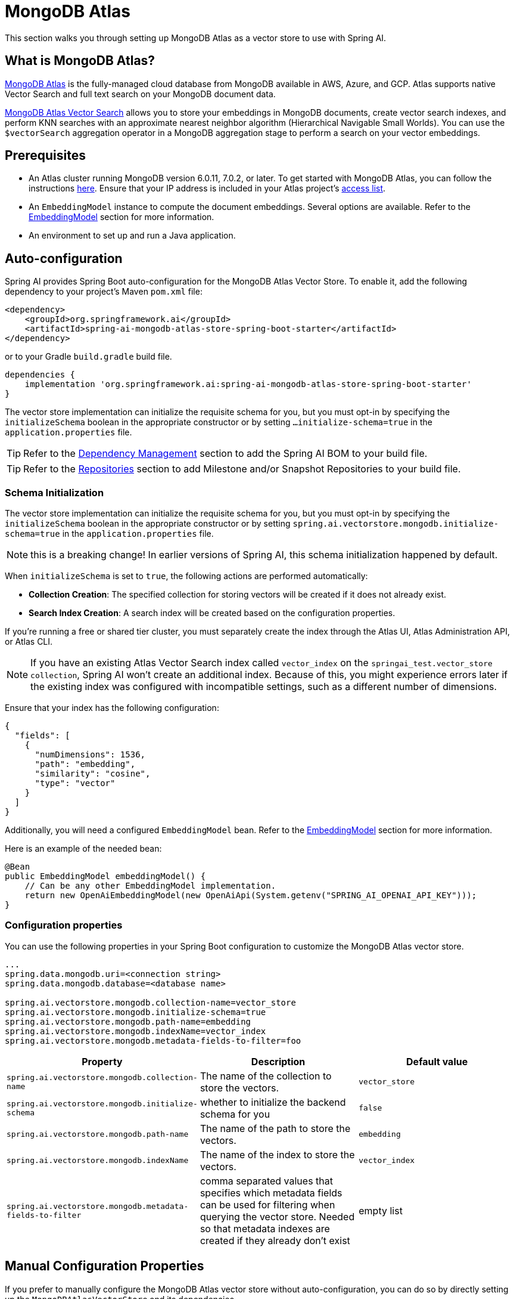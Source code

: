 = MongoDB Atlas


This section walks you through setting up MongoDB Atlas as a vector store to use with Spring AI.


== What is MongoDB Atlas?


https://www.mongodb.com/products/platform/atlas-database[MongoDB Atlas] is the fully-managed cloud database from MongoDB available in AWS, Azure, and GCP.
Atlas supports native Vector Search and full text search on your MongoDB document data.


https://www.mongodb.com/products/platform/atlas-vector-search[MongoDB Atlas Vector Search] allows you to store your embeddings in MongoDB documents, create vector search indexes, and perform KNN searches with an approximate nearest neighbor algorithm (Hierarchical Navigable Small Worlds).
You can use the `$vectorSearch` aggregation operator in a MongoDB aggregation stage to perform a search on your vector embeddings.


== Prerequisites


- An Atlas cluster running MongoDB version 6.0.11, 7.0.2, or later. To get started with MongoDB Atlas, you can follow the instructions https://www.mongodb.com/docs/atlas/getting-started/[here]. Ensure that your IP address is included in your Atlas project’s https://www.mongodb.com/docs/atlas/security/ip-access-list/#std-label-access-list[access list].


- An `EmbeddingModel` instance to compute the document embeddings. Several options are available. Refer to the https://docs.spring.io/spring-ai/reference/api/embeddings.html#available-implementations[EmbeddingModel] section for more information.


- An environment to set up and run a Java application.


== Auto-configuration
Spring AI provides Spring Boot auto-configuration for the MongoDB Atlas Vector Store.
To enable it, add the following dependency to your project's Maven `pom.xml` file:

[source, xml]
----
<dependency>
    <groupId>org.springframework.ai</groupId>
    <artifactId>spring-ai-mongodb-atlas-store-spring-boot-starter</artifactId>
</dependency>
----

or to your Gradle `build.gradle` build file.

[source,groovy]
----
dependencies {
    implementation 'org.springframework.ai:spring-ai-mongodb-atlas-store-spring-boot-starter'
}
----

The vector store implementation can initialize the requisite schema for you, but you must opt-in by specifying the `initializeSchema` boolean in the appropriate constructor or by setting `...initialize-schema=true` in the `application.properties` file.


TIP: Refer to the xref:getting-started.adoc#dependency-management[Dependency Management] section to add the Spring AI BOM to your build file.

TIP: Refer to the xref:getting-started.adoc#repositories[Repositories] section to add Milestone and/or Snapshot Repositories to your build file.


=== Schema Initialization
The vector store implementation can initialize the requisite schema for you, but you must opt-in by specifying the `initializeSchema` boolean in the appropriate constructor or by setting `spring.ai.vectorstore.mongodb.initialize-schema=true` in the `application.properties` file.


NOTE: this is a breaking change! In earlier versions of Spring AI, this schema initialization happened by default.


When `initializeSchema` is set to `true`, the following actions are performed automatically:


- **Collection Creation**: The specified collection for storing vectors will be created if it does not already exist.
- **Search Index Creation**: A search index will be created based on the configuration properties.


If you're running a free or shared tier cluster, you must separately create the index through the Atlas UI, Atlas Administration API, or Atlas CLI.


NOTE: If you have an existing Atlas Vector Search index called `vector_index` on the `springai_test.vector_store collection`, Spring AI won't create an additional index. Because of this, you might experience errors later if the existing index was configured with incompatible settings, such as a different number of dimensions.


Ensure that your index has the following configuration:


[source,json]
----
{
  "fields": [
    {
      "numDimensions": 1536,
      "path": "embedding",
      "similarity": "cosine",
      "type": "vector"
    }
  ]
}
----


Additionally, you will need a configured `EmbeddingModel` bean. Refer to the xref:api/embeddings.adoc#available-implementations[EmbeddingModel] section for more information.

Here is an example of the needed bean:

[source,java]
----
@Bean
public EmbeddingModel embeddingModel() {
    // Can be any other EmbeddingModel implementation.
    return new OpenAiEmbeddingModel(new OpenAiApi(System.getenv("SPRING_AI_OPENAI_API_KEY")));
}
----


=== Configuration properties
You can use the following properties in your Spring Boot configuration to customize the MongoDB Atlas vector store.
[source,xml]
----
...
spring.data.mongodb.uri=<connection string>
spring.data.mongodb.database=<database name>

spring.ai.vectorstore.mongodb.collection-name=vector_store
spring.ai.vectorstore.mongodb.initialize-schema=true
spring.ai.vectorstore.mongodb.path-name=embedding
spring.ai.vectorstore.mongodb.indexName=vector_index
spring.ai.vectorstore.mongodb.metadata-fields-to-filter=foo
----


|===
|Property| Description | Default value


|`spring.ai.vectorstore.mongodb.collection-name`| The name of the collection to store the vectors. | `vector_store`
|`spring.ai.vectorstore.mongodb.initialize-schema`| whether to initialize the backend schema for you | `false`
|`spring.ai.vectorstore.mongodb.path-name`| The name of the path to store the vectors. | `embedding`
|`spring.ai.vectorstore.mongodb.indexName`| The name of the index to store the vectors. | `vector_index`
|`spring.ai.vectorstore.mongodb.metadata-fields-to-filter` | comma separated values that specifies which metadata fields can be used for filtering when querying the vector store.  Needed so that metadata indexes are created if they already don't exist | empty list
|===


== Manual Configuration Properties
If you prefer to manually configure the MongoDB Atlas vector store without auto-configuration, you can do so by directly setting up the `MongoDBAtlasVectorStore` and its dependencies.


=== Example Configuration
[source,java]
----
@Configuration
public class VectorStoreConfig {

    @Bean
    public MongoDBAtlasVectorStore vectorStore(MongoTemplate mongoTemplate, EmbeddingModel embeddingModel) {
        MongoDBVectorStoreConfig config = MongoDBVectorStoreConfig.builder()
            .withCollectionName("custom_vector_store")
            .withVectorIndexName("custom_vector_index")
            .withPathName("custom_embedding_path")
            .withMetadataFieldsToFilter(List.of("author", "year"))
            .build();

        return new MongoDBAtlasVectorStore(mongoTemplate, embeddingModel, config, true);
    }
}
----
=== Properties
- `collectionName`: The name of the collection to store the vectors.
- `vectorIndexName`: The name of the vector index.
- `pathName`: The path where vectors are stored.
- `metadataFieldsToFilter`: A list of metadata fields to filter.


You can enable schema initialization by passing `true` as the last parameter in the `MongoDBAtlasVectorStore` constructor


== Adding Documents
To add documents to the vector store, you need to convert your input documents into the `Document` type and call the `addDocuments()` method. This method will use the `EmbeddingModel` to compute the embeddings and save them to the MongoDB collection.


[source,java]
----
List<Document> docs = List.of( 
	new Document("Proper tuber planting involves site selection, timing, and care. Choose well-drained soil and adequate sun exposure. Plant in spring, with eyes facing upward at a depth two to three times the tuber's height. Ensure 4-12 inch spacing based on tuber size. Adequate moisture is needed, but avoid overwatering. Mulching helps preserve moisture and prevent weeds.", Map.of("author", "A", "type", "post")), 
	new Document("Successful oil painting requires patience, proper equipment, and technique. Prepare a primed canvas, sketch lightly, and use high-quality brushes and oils. Paint 'fat over lean' to prevent cracking. Allow each layer to dry before applying the next. Clean brushes often and work in a well-ventilated space.", Map.of("author", "A")), 
	new Document("For a natural lawn, select the right grass type for your climate. Water 1 to 1.5 inches per week, avoid overwatering, and use organic fertilizers. Regular aeration helps root growth and prevents compaction. Practice natural pest control and overseeding to maintain a dense lawn.", Map.of("author", "B", "type", "post")) ); 

vectorStore.add(docs);






----


== Deleting Documents
To delete documents from the vector store, use the `delete()` method. This method takes a list of document IDs and removes the corresponding documents from the MongoDB collection.


[source,java]
----
List<String> ids = List.of("id1", "id2", "id3"); // Replace with actual document IDs

vectorStore.delete(ids);
----


== Performing Similarity Search
To perform a similarity search, construct a `SearchRequest` object with the desired query parameters and call the `similaritySearch()` method. This method will return a list of documents that match the query based on vector similarity.


[source,java]
----
List<Document> results = vectorStore.similaritySearch(
            SearchRequest
                    .query("learn how to grow things")
                    .withTopK(2)
    );
----


== Metadata Filtering
Metadata filtering allows for more refined queries by filtering results based on specified metadata fields. This feature uses the MongoDB Query API to perform filtering operations in conjunction with vector searches.


=== Filter Expressions
The `MongoDBAtlasFilterExpressionConverter` class converts filter expressions into MongoDB Atlas metadata filter expressions. The supported operations include:


- `$and`
- `$or`
- `$eq`
- `$ne`
- `$lt`
- `$lte`
- `$gt`
- `$gte`
- `$in`
- `$nin`


These operations enable filtering logic to be applied to metadata fields associated with documents in the vector store.


=== Example of a Filter Expression
Here’s an example of how to use a filter expression in a similarity search:


[source,java]
----
FilterExpressionBuilder b = new FilterExpressionBuilder();

List<Document> results = vectorStore.similaritySearch(
        SearchRequest.defaults()
                .withQuery("learn how to grow things")
                .withTopK(2)
                .withSimilarityThreshold(0.5)
                .withFilterExpression(b.eq("author", "A").build())
);
----

== Tutorials and Code Examples
To get started with Spring AI and MongoDB:

* See the https://www.mongodb.com/docs/atlas/atlas-vector-search/ai-integrations/spring-ai/#std-label-spring-ai[Getting Started guide for Spring AI Integration].
* For a comprehensive code example demonstrating Retrieval Augmented Generation (RAG) with Spring AI and MongoDB, refer to this https://www.mongodb.com/developer/languages/java/retrieval-augmented-generation-spring-ai/[detailed tutorial].
